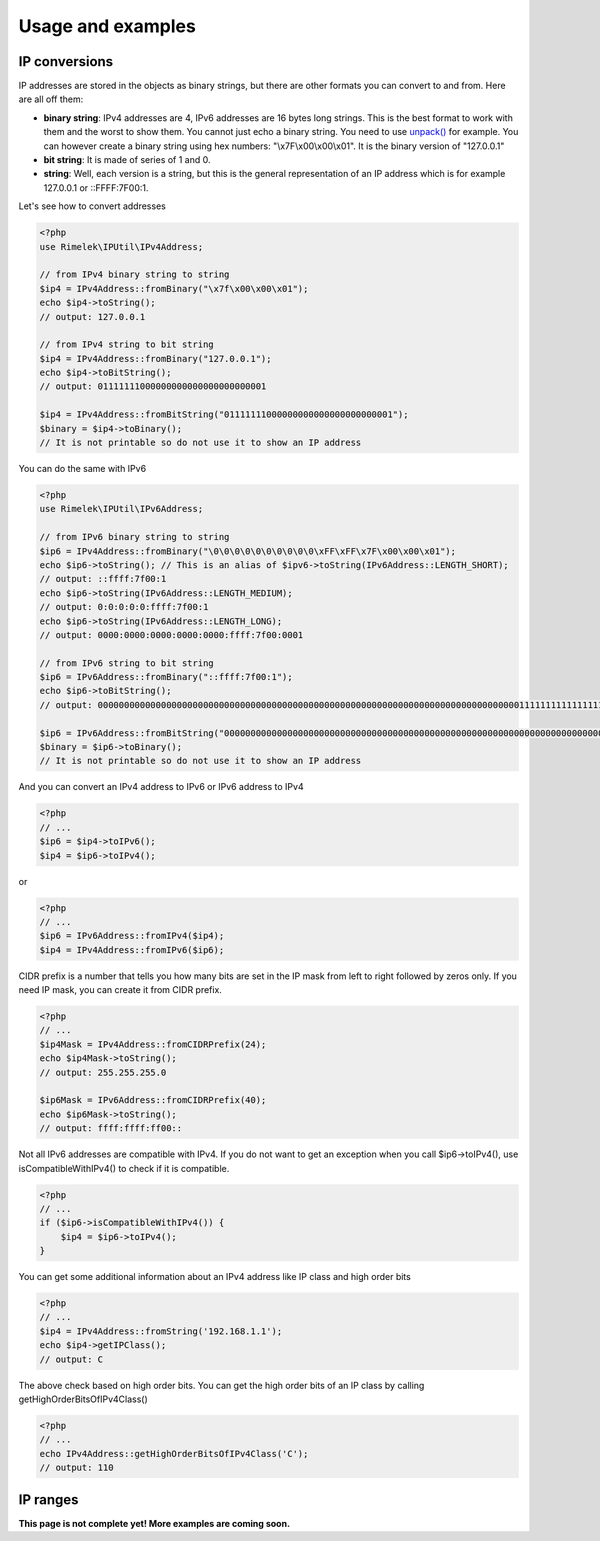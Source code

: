 Usage and examples
==================

IP conversions
--------------

IP addresses are stored in the objects as binary strings, but there are other formats you can
convert to and from. Here are all off them:

- **binary string**: IPv4 addresses are 4, IPv6 addresses are 16 bytes long strings.
  This is the best format to work with them and the worst to show them.
  You cannot just echo a binary string. You need to use
  `unpack() <http://php.net/manual/en/function.unpack.php>`_ for example.
  You can however create a binary string using hex numbers: "\\x7F\\x00\\x00\\x01".
  It is the binary version of "127.0.0.1"

- **bit string**: It is made of series of 1 and 0.

- **string**: Well, each version is a string, but this is the general representation of an
  IP address which is for example 127.0.0.1 or ::FFFF:7F00:1.

Let's see how to convert addresses

.. code-block:: php

    <?php
    use Rimelek\IPUtil\IPv4Address;

    // from IPv4 binary string to string
    $ip4 = IPv4Address::fromBinary("\x7f\x00\x00\x01");
    echo $ip4->toString();
    // output: 127.0.0.1

    // from IPv4 string to bit string
    $ip4 = IPv4Address::fromBinary("127.0.0.1");
    echo $ip4->toBitString();
    // output: 01111111000000000000000000000001

    $ip4 = IPv4Address::fromBitString("01111111000000000000000000000001");
    $binary = $ip4->toBinary();
    // It is not printable so do not use it to show an IP address

You can do the same with IPv6

.. code-block:: php

    <?php
    use Rimelek\IPUtil\IPv6Address;

    // from IPv6 binary string to string
    $ip6 = IPv4Address::fromBinary("\0\0\0\0\0\0\0\0\0\0\xFF\xFF\x7F\x00\x00\x01");
    echo $ip6->toString(); // This is an alias of $ipv6->toString(IPv6Address::LENGTH_SHORT);
    // output: ::ffff:7f00:1
    echo $ip6->toString(IPv6Address::LENGTH_MEDIUM);
    // output: 0:0:0:0:0:ffff:7f00:1
    echo $ip6->toString(IPv6Address::LENGTH_LONG);
    // output: 0000:0000:0000:0000:0000:ffff:7f00:0001

    // from IPv6 string to bit string
    $ip6 = IPv6Address::fromBinary("::ffff:7f00:1");
    echo $ip6->toBitString();
    // output: 00000000000000000000000000000000000000000000000000000000000000000000000000000000111111111111111101111111000000000000000000000001

    $ip6 = IPv6Address::fromBitString("00000000000000000000000000000000000000000000000000000000000000000000000000000000111111111111111101111111000000000000000000000001");
    $binary = $ip6->toBinary();
    // It is not printable so do not use it to show an IP address

And you can convert an IPv4 address to IPv6 or IPv6 address to IPv4

.. code-block:: php

    <?php
    // ...
    $ip6 = $ip4->toIPv6();
    $ip4 = $ip6->toIPv4();

or

.. code-block:: php

    <?php
    // ...
    $ip6 = IPv6Address::fromIPv4($ip4);
    $ip4 = IPv4Address::fromIPv6($ip6);

CIDR prefix is a number that tells you how many bits are set in the IP mask from left to right followed by zeros only.
If you need IP mask, you can create it from CIDR prefix.

.. code-block:: php

    <?php
    // ...
    $ip4Mask = IPv4Address::fromCIDRPrefix(24);
    echo $ip4Mask->toString();
    // output: 255.255.255.0

    $ip6Mask = IPv6Address::fromCIDRPrefix(40);
    echo $ip6Mask->toString();
    // output: ffff:ffff:ff00::

Not all IPv6 addresses are compatible with IPv4. If you do not want to get an exception when you call $ip6->toIPv4(),
use isCompatibleWithIPv4() to check if it is compatible.

.. code-block:: php

    <?php
    // ...
    if ($ip6->isCompatibleWithIPv4()) {
        $ip4 = $ip6->toIPv4();
    }

You can get some additional information about an IPv4 address like IP class and high order bits

.. code-block:: php

    <?php
    // ...
    $ip4 = IPv4Address::fromString('192.168.1.1');
    echo $ip4->getIPClass();
    // output: C

The above check based on high order bits. You can get the high order bits of an IP class by calling getHighOrderBitsOfIPv4Class()


.. code-block:: php

    <?php
    // ...
    echo IPv4Address::getHighOrderBitsOfIPv4Class('C');
    // output: 110

IP ranges
---------

**This page is not complete yet! More examples are coming soon.**